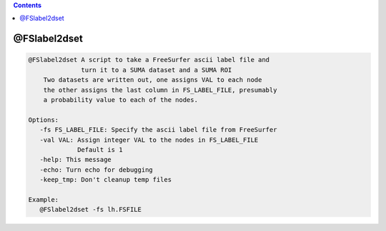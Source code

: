 .. contents:: 
    :depth: 4 

*************
@FSlabel2dset
*************

.. code-block:: none

    @FSlabel2dset A script to take a FreeSurfer ascii label file and 
                  turn it to a SUMA dataset and a SUMA ROI
        Two datasets are written out, one assigns VAL to each node
        the other assigns the last column in FS_LABEL_FILE, presumably
        a probability value to each of the nodes.
    
    Options:
       -fs FS_LABEL_FILE: Specify the ascii label file from FreeSurfer
       -val VAL: Assign integer VAL to the nodes in FS_LABEL_FILE
                 Default is 1
       -help: This message
       -echo: Turn echo for debugging
       -keep_tmp: Don't cleanup temp files
    
    Example:
       @FSlabel2dset -fs lh.FSFILE

